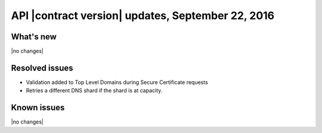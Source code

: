 API |contract version| updates, September 22, 2016
~~~~~~~~~~~~~~~~~~~~~~~~~~~~~~~~~~~~~~~~~~~~~~~~~

What's new
----------

|no changes|

Resolved issues
---------------

- Validation added to Top Level Domains during Secure Certificate requests

- Retries a different DNS shard if the shard is at capacity.

Known issues
------------

|no changes|
